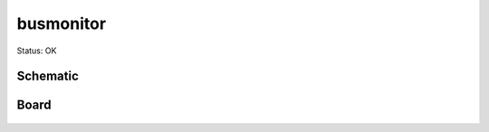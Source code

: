 ===========
busmonitor
===========

Status: OK



Schematic
----------


  .. image:: kicad/busmonitor-sch.png

  
Board
-------

  .. image:: kicad/busmonitor-brd.png
